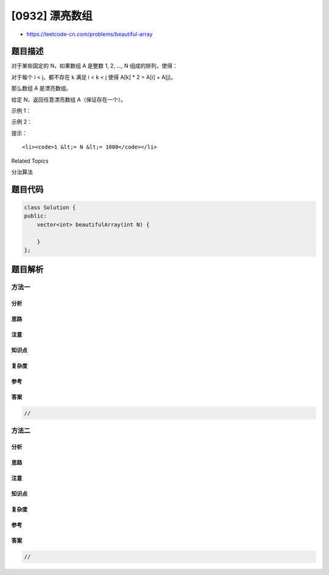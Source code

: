 [0932] 漂亮数组
===============

-  https://leetcode-cn.com/problems/beautiful-array

题目描述
--------

.. raw:: html

   <p>

对于某些固定的 N，如果数组 A 是整数 1, 2, ..., N 组成的排列，使得：

.. raw:: html

   </p>

.. raw:: html

   <p>

对于每个 i < j，都不存在 k 满足 i < k < j 使得 A[k] \* 2 = A[i] + A[j]。

.. raw:: html

   </p>

.. raw:: html

   <p>

那么数组 A 是漂亮数组。

.. raw:: html

   </p>

.. raw:: html

   <p>

 

.. raw:: html

   </p>

.. raw:: html

   <p>

给定 N，返回任意漂亮数组 A（保证存在一个）。

.. raw:: html

   </p>

.. raw:: html

   <p>

 

.. raw:: html

   </p>

.. raw:: html

   <p>

示例 1：

.. raw:: html

   </p>

.. raw:: html

   <pre><strong>输入：</strong>4
   <strong>输出：</strong>[2,1,4,3]
   </pre>

.. raw:: html

   <p>

示例 2：

.. raw:: html

   </p>

.. raw:: html

   <pre><strong>输入：</strong>5
   <strong>输出：</strong>[3,1,2,5,4]</pre>

.. raw:: html

   <p>

 

.. raw:: html

   </p>

.. raw:: html

   <p>

提示：

.. raw:: html

   </p>

.. raw:: html

   <ul>

::

    <li><code>1 &lt;= N &lt;= 1000</code></li>

.. raw:: html

   </ul>

.. raw:: html

   <p>

 

.. raw:: html

   </p>

.. raw:: html

   <div>

.. raw:: html

   <div>

Related Topics

.. raw:: html

   </div>

.. raw:: html

   <div>

.. raw:: html

   <li>

分治算法

.. raw:: html

   </li>

.. raw:: html

   </div>

.. raw:: html

   </div>

题目代码
--------

.. code:: cpp

    class Solution {
    public:
        vector<int> beautifulArray(int N) {

        }
    };

题目解析
--------

方法一
~~~~~~

分析
^^^^

思路
^^^^

注意
^^^^

知识点
^^^^^^

复杂度
^^^^^^

参考
^^^^

答案
^^^^

.. code:: cpp

    //

方法二
~~~~~~

分析
^^^^

思路
^^^^

注意
^^^^

知识点
^^^^^^

复杂度
^^^^^^

参考
^^^^

答案
^^^^

.. code:: cpp

    //
